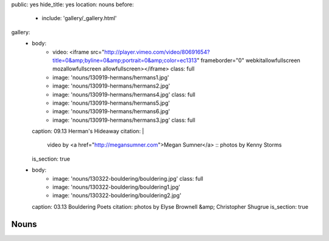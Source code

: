 public: yes
hide_title: yes
location: nouns
before:
  - include: 'gallery/_gallery.html'
gallery:
  - body:
      - video: <iframe src="http://player.vimeo.com/video/80691654?title=0&amp;byline=0&amp;portrait=0&amp;color=ec1313" frameborder="0" webkitallowfullscreen mozallowfullscreen allowfullscreen></iframe>
        class: full
      - image: 'nouns/130919-hermans/hermans1.jpg'
      - image: 'nouns/130919-hermans/hermans2.jpg'
      - image: 'nouns/130919-hermans/hermans4.jpg'
        class: full
      - image: 'nouns/130919-hermans/hermans5.jpg'
      - image: 'nouns/130919-hermans/hermans6.jpg'
      - image: 'nouns/130919-hermans/hermans3.jpg'
        class: full
    caption: 09.13 Herman's Hideaway
    citation: |
      video by <a href="http://megansumner.com">Megan Sumner</a> ::
      photos by Kenny Storms
    is_section: true
  - body:
      - image: 'nouns/130322-bouldering/bouldering.jpg'
        class: full
      - image: 'nouns/130322-bouldering/bouldering1.jpg'
      - image: 'nouns/130322-bouldering/bouldering2.jpg'
    caption: 03.13 Bouldering Poets
    citation: photos by Elyse Brownell &amp; Christopher Shugrue
    is_section: true


Nouns
=====
